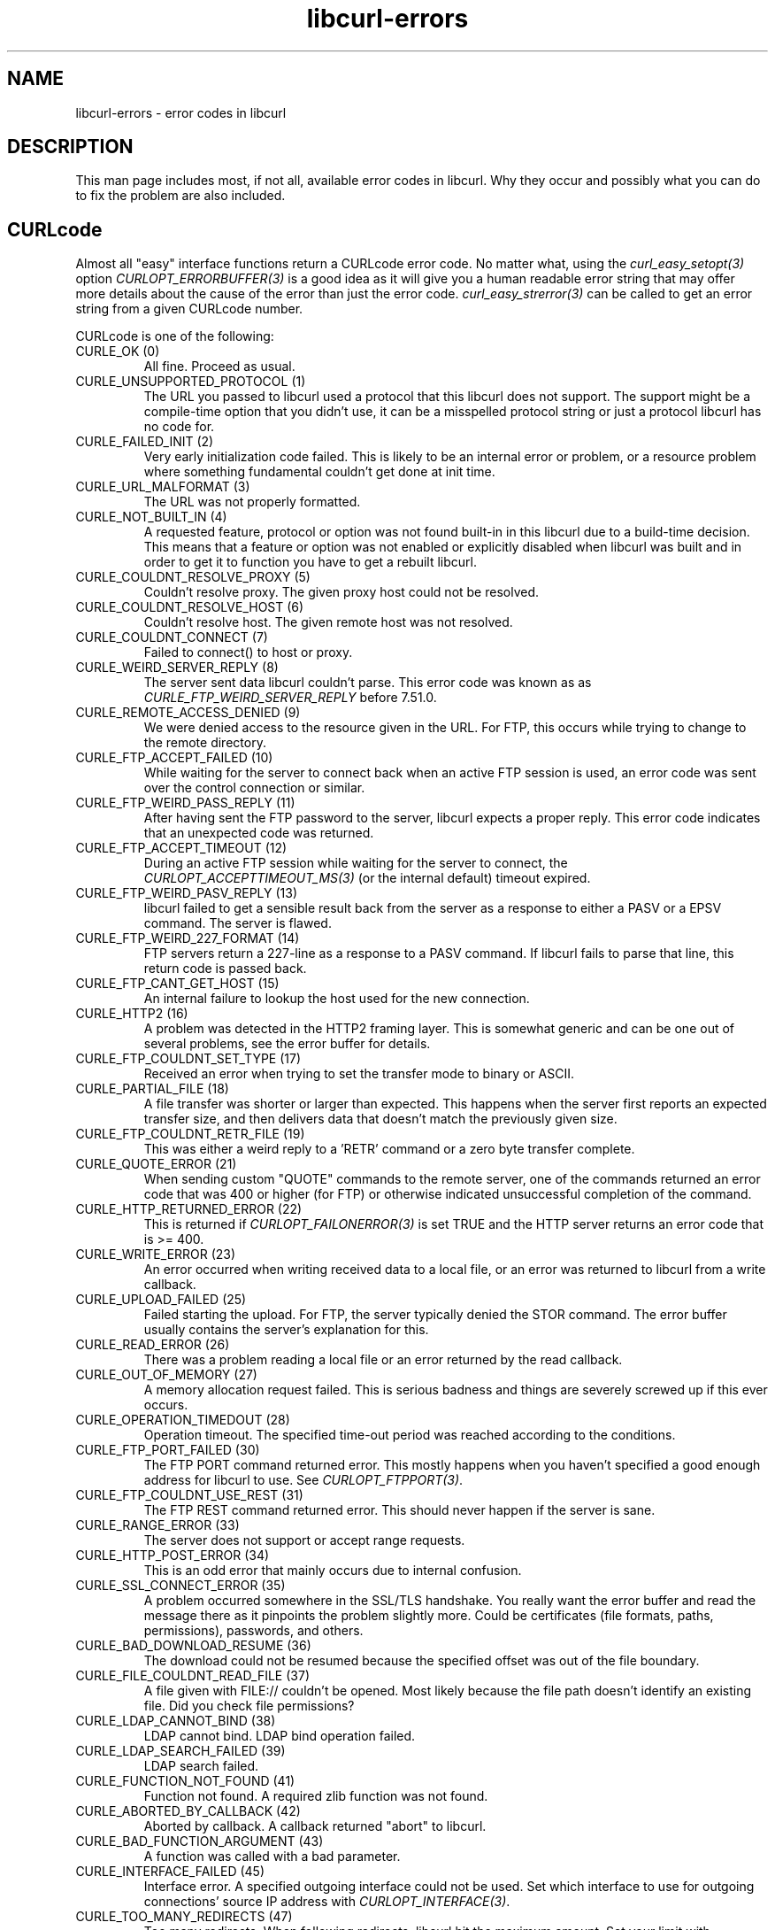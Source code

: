 .\" **************************************************************************
.\" *                                  _   _ ____  _
.\" *  Project                     ___| | | |  _ \| |
.\" *                             / __| | | | |_) | |
.\" *                            | (__| |_| |  _ <| |___
.\" *                             \___|\___/|_| \_\_____|
.\" *
.\" * Copyright (C) 1998 - 2019, Daniel Stenberg, <daniel@haxx.se>, et al.
.\" *
.\" * This software is licensed as described in the file COPYING, which
.\" * you should have received as part of this distribution. The terms
.\" * are also available at https://curl.haxx.se/docs/copyright.html.
.\" *
.\" * You may opt to use, copy, modify, merge, publish, distribute and/or sell
.\" * copies of the Software, and permit persons to whom the Software is
.\" * furnished to do so, under the terms of the COPYING file.
.\" *
.\" * This software is distributed on an "AS IS" basis, WITHOUT WARRANTY OF ANY
.\" * KIND, either express or implied.
.\" *
.\" **************************************************************************
.\"
.TH libcurl-errors 3 "December 24, 2019" "libcurl 7.69.0" "libcurl errors"

.SH NAME
libcurl-errors \- error codes in libcurl
.SH DESCRIPTION
This man page includes most, if not all, available error codes in libcurl.
Why they occur and possibly what you can do to fix the problem are also included.
.SH "CURLcode"
Almost all "easy" interface functions return a CURLcode error code. No matter
what, using the \fIcurl_easy_setopt(3)\fP option \fICURLOPT_ERRORBUFFER(3)\fP
is a good idea as it will give you a human readable error string that may
offer more details about the cause of the error than just the error code.
\fIcurl_easy_strerror(3)\fP can be called to get an error string from a given
CURLcode number.

CURLcode is one of the following:
.IP "CURLE_OK (0)"
All fine. Proceed as usual.
.IP "CURLE_UNSUPPORTED_PROTOCOL (1)"
The URL you passed to libcurl used a protocol that this libcurl does not
support. The support might be a compile-time option that you didn't use, it
can be a misspelled protocol string or just a protocol libcurl has no code
for.
.IP "CURLE_FAILED_INIT (2)"
Very early initialization code failed. This is likely to be an internal error
or problem, or a resource problem where something fundamental couldn't get
done at init time.
.IP "CURLE_URL_MALFORMAT (3)"
The URL was not properly formatted.
.IP "CURLE_NOT_BUILT_IN (4)"
A requested feature, protocol or option was not found built-in in this libcurl
due to a build-time decision. This means that a feature or option was not
enabled or explicitly disabled when libcurl was built and in order to get it
to function you have to get a rebuilt libcurl.
.IP "CURLE_COULDNT_RESOLVE_PROXY (5)"
Couldn't resolve proxy. The given proxy host could not be resolved.
.IP "CURLE_COULDNT_RESOLVE_HOST (6)"
Couldn't resolve host. The given remote host was not resolved.
.IP "CURLE_COULDNT_CONNECT (7)"
Failed to connect() to host or proxy.
.IP "CURLE_WEIRD_SERVER_REPLY (8)"
The server sent data libcurl couldn't parse. This error code was known as as
\fICURLE_FTP_WEIRD_SERVER_REPLY\fP before 7.51.0.
.IP "CURLE_REMOTE_ACCESS_DENIED (9)"
We were denied access to the resource given in the URL.  For FTP, this occurs
while trying to change to the remote directory.
.IP "CURLE_FTP_ACCEPT_FAILED (10)"
While waiting for the server to connect back when an active FTP session is
used, an error code was sent over the control connection or similar.
.IP "CURLE_FTP_WEIRD_PASS_REPLY (11)"
After having sent the FTP password to the server, libcurl expects a proper
reply. This error code indicates that an unexpected code was returned.
.IP "CURLE_FTP_ACCEPT_TIMEOUT (12)"
During an active FTP session while waiting for the server to connect, the
\fICURLOPT_ACCEPTTIMEOUT_MS(3)\fP (or the internal default) timeout expired.
.IP "CURLE_FTP_WEIRD_PASV_REPLY (13)"
libcurl failed to get a sensible result back from the server as a response to
either a PASV or a EPSV command. The server is flawed.
.IP "CURLE_FTP_WEIRD_227_FORMAT (14)"
FTP servers return a 227-line as a response to a PASV command. If libcurl
fails to parse that line, this return code is passed back.
.IP "CURLE_FTP_CANT_GET_HOST (15)"
An internal failure to lookup the host used for the new connection.
.IP "CURLE_HTTP2 (16)"
A problem was detected in the HTTP2 framing layer. This is somewhat generic
and can be one out of several problems, see the error buffer for details.
.IP "CURLE_FTP_COULDNT_SET_TYPE (17)"
Received an error when trying to set the transfer mode to binary or ASCII.
.IP "CURLE_PARTIAL_FILE (18)"
A file transfer was shorter or larger than expected. This happens when the
server first reports an expected transfer size, and then delivers data that
doesn't match the previously given size.
.IP "CURLE_FTP_COULDNT_RETR_FILE (19)"
This was either a weird reply to a 'RETR' command or a zero byte transfer
complete.
.IP "CURLE_QUOTE_ERROR (21)"
When sending custom "QUOTE" commands to the remote server, one of the commands
returned an error code that was 400 or higher (for FTP) or otherwise
indicated unsuccessful completion of the command.
.IP "CURLE_HTTP_RETURNED_ERROR (22)"
This is returned if \fICURLOPT_FAILONERROR(3)\fP is set TRUE and the HTTP
server returns an error code that is >= 400.
.IP "CURLE_WRITE_ERROR (23)"
An error occurred when writing received data to a local file, or an error was
returned to libcurl from a write callback.
.IP "CURLE_UPLOAD_FAILED (25)"
Failed starting the upload. For FTP, the server typically denied the STOR
command. The error buffer usually contains the server's explanation for this.
.IP "CURLE_READ_ERROR (26)"
There was a problem reading a local file or an error returned by the read
callback.
.IP "CURLE_OUT_OF_MEMORY (27)"
A memory allocation request failed. This is serious badness and
things are severely screwed up if this ever occurs.
.IP "CURLE_OPERATION_TIMEDOUT (28)"
Operation timeout. The specified time-out period was reached according to the
conditions.
.IP "CURLE_FTP_PORT_FAILED (30)"
The FTP PORT command returned error. This mostly happens when you haven't
specified a good enough address for libcurl to use. See
\fICURLOPT_FTPPORT(3)\fP.
.IP "CURLE_FTP_COULDNT_USE_REST (31)"
The FTP REST command returned error. This should never happen if the server is
sane.
.IP "CURLE_RANGE_ERROR (33)"
The server does not support or accept range requests.
.IP "CURLE_HTTP_POST_ERROR (34)"
This is an odd error that mainly occurs due to internal confusion.
.IP "CURLE_SSL_CONNECT_ERROR (35)"
A problem occurred somewhere in the SSL/TLS handshake. You really want the
error buffer and read the message there as it pinpoints the problem slightly
more. Could be certificates (file formats, paths, permissions), passwords, and
others.
.IP "CURLE_BAD_DOWNLOAD_RESUME (36)"
The download could not be resumed because the specified offset was out of the
file boundary.
.IP "CURLE_FILE_COULDNT_READ_FILE (37)"
A file given with FILE:// couldn't be opened. Most likely because the file
path doesn't identify an existing file. Did you check file permissions?
.IP "CURLE_LDAP_CANNOT_BIND (38)"
LDAP cannot bind. LDAP bind operation failed.
.IP "CURLE_LDAP_SEARCH_FAILED (39)"
LDAP search failed.
.IP "CURLE_FUNCTION_NOT_FOUND (41)"
Function not found. A required zlib function was not found.
.IP "CURLE_ABORTED_BY_CALLBACK (42)"
Aborted by callback. A callback returned "abort" to libcurl.
.IP "CURLE_BAD_FUNCTION_ARGUMENT (43)"
A function was called with a bad parameter.
.IP "CURLE_INTERFACE_FAILED (45)"
Interface error. A specified outgoing interface could not be used. Set which
interface to use for outgoing connections' source IP address with
\fICURLOPT_INTERFACE(3)\fP.
.IP "CURLE_TOO_MANY_REDIRECTS (47)"
Too many redirects. When following redirects, libcurl hit the maximum amount.
Set your limit with \fICURLOPT_MAXREDIRS(3)\fP.
.IP "CURLE_UNKNOWN_OPTION (48)"
An option passed to libcurl is not recognized/known. Refer to the appropriate
documentation. This is most likely a problem in the program that uses
libcurl. The error buffer might contain more specific information about which
exact option it concerns.
.IP "CURLE_TELNET_OPTION_SYNTAX (49)"
A telnet option string was Illegally formatted.
.IP "CURLE_GOT_NOTHING (52)"
Nothing was returned from the server, and under the circumstances, getting
nothing is considered an error.
.IP "CURLE_SSL_ENGINE_NOTFOUND (53)"
The specified crypto engine wasn't found.
.IP "CURLE_SSL_ENGINE_SETFAILED (54)"
Failed setting the selected SSL crypto engine as default!
.IP "CURLE_SEND_ERROR (55)"
Failed sending network data.
.IP "CURLE_RECV_ERROR (56)"
Failure with receiving network data.
.IP "CURLE_SSL_CERTPROBLEM (58)"
problem with the local client certificate.
.IP "CURLE_SSL_CIPHER (59)"
Couldn't use specified cipher.
.IP "CURLE_PEER_FAILED_VERIFICATION (60)"
The remote server's SSL certificate or SSH md5 fingerprint was deemed not OK.
This error code has been unified with CURLE_SSL_CACERT since 7.62.0. Its
previous value was 51.
.IP "CURLE_BAD_CONTENT_ENCODING (61)"
Unrecognized transfer encoding.
.IP "CURLE_LDAP_INVALID_URL (62)"
Invalid LDAP URL.
.IP "CURLE_FILESIZE_EXCEEDED (63)"
Maximum file size exceeded.
.IP "CURLE_USE_SSL_FAILED (64)"
Requested FTP SSL level failed.
.IP "CURLE_SEND_FAIL_REWIND (65)"
When doing a send operation curl had to rewind the data to retransmit, but the
rewinding operation failed.
.IP "CURLE_SSL_ENGINE_INITFAILED (66)"
Initiating the SSL Engine failed.
.IP "CURLE_LOGIN_DENIED (67)"
The remote server denied curl to login (Added in 7.13.1)
.IP "CURLE_TFTP_NOTFOUND (68)"
File not found on TFTP server.
.IP "CURLE_TFTP_PERM (69)"
Permission problem on TFTP server.
.IP "CURLE_REMOTE_DISK_FULL (70)"
Out of disk space on the server.
.IP "CURLE_TFTP_ILLEGAL (71)"
Illegal TFTP operation.
.IP "CURLE_TFTP_UNKNOWNID (72)"
Unknown TFTP transfer ID.
.IP "CURLE_REMOTE_FILE_EXISTS (73)"
File already exists and will not be overwritten.
.IP "CURLE_TFTP_NOSUCHUSER (74)"
This error should never be returned by a properly functioning TFTP server.
.IP "CURLE_CONV_FAILED (75)"
Character conversion failed.
.IP "CURLE_CONV_REQD (76)"
Caller must register conversion callbacks.
.IP "CURLE_SSL_CACERT_BADFILE (77)"
Problem with reading the SSL CA cert (path? access rights?)
.IP "CURLE_REMOTE_FILE_NOT_FOUND (78)"
The resource referenced in the URL does not exist.
.IP "CURLE_SSH (79)"
An unspecified error occurred during the SSH session.
.IP "CURLE_SSL_SHUTDOWN_FAILED (80)"
Failed to shut down the SSL connection.
.IP "CURLE_AGAIN (81)"
Socket is not ready for send/recv wait till it's ready and try again. This
return code is only returned from \fIcurl_easy_recv(3)\fP and
\fIcurl_easy_send(3)\fP (Added in 7.18.2)
.IP "CURLE_SSL_CRL_BADFILE (82)"
Failed to load CRL file (Added in 7.19.0)
.IP "CURLE_SSL_ISSUER_ERROR (83)"
Issuer check failed (Added in 7.19.0)
.IP "CURLE_FTP_PRET_FAILED (84)"
The FTP server does not understand the PRET command at all or does not support
the given argument. Be careful when using \fICURLOPT_CUSTOMREQUEST(3)\fP, a
custom LIST command will be sent with PRET CMD before PASV as well. (Added in
7.20.0)
.IP "CURLE_RTSP_CSEQ_ERROR (85)"
Mismatch of RTSP CSeq numbers.
.IP "CURLE_RTSP_SESSION_ERROR (86)"
Mismatch of RTSP Session Identifiers.
.IP "CURLE_FTP_BAD_FILE_LIST (87)"
Unable to parse FTP file list (during FTP wildcard downloading).
.IP "CURLE_CHUNK_FAILED (88)"
Chunk callback reported error.
.IP "CURLE_NO_CONNECTION_AVAILABLE (89)"
(For internal use only, will never be returned by libcurl) No connection
available, the session will be queued. (added in 7.30.0)
.IP "CURLE_SSL_PINNEDPUBKEYNOTMATCH (90)"
Failed to match the pinned key specified with \fICURLOPT_PINNEDPUBLICKEY(3)\fP.
.IP "CURLE_SSL_INVALIDCERTSTATUS (91)"
Status returned failure when asked with \fICURLOPT_SSL_VERIFYSTATUS(3)\fP.
.IP "CURLE_HTTP2_STREAM (92)"
Stream error in the HTTP/2 framing layer.
.IP "CURLE_RECURSIVE_API_CALL (93)"
An API function was called from inside a callback.
.IP "CURLE_AUTH_ERROR (94)"
An authentication function returned an error.
.IP "CURLE_HTTP3 (95)"
A problem was detected in the HTTP/3 layer. This is somewhat generic and can
be one out of several problems, see the error buffer for details.
.IP "CURLE_QUIC_CONNECT_ERROR (96)"
QUIC connection error. This error may be caused by an SSL library error. QUIC
is the protocol used for HTTP/3 transfers.
.IP "CURLE_OBSOLETE*"
These error codes will never be returned. They were used in an old libcurl
version and are currently unused.
.SH "CURLMcode"
This is the generic return code used by functions in the libcurl multi
interface. Also consider \fIcurl_multi_strerror(3)\fP.
.IP "CURLM_CALL_MULTI_PERFORM (-1)"
This is not really an error. It means you should call
\fIcurl_multi_perform(3)\fP again without doing select() or similar in
between. Before version 7.20.0 this could be returned by
\fIcurl_multi_perform(3)\fP, but in later versions this return code is never
used.
.IP "CURLM_CALL_MULTI_SOCKET (-1)"
An alias for CURLM_CALL_MULTI_PERFORM. Never returned by modern libcurl
versions.
.IP "CURLM_OK (0)"
Things are fine.
.IP "CURLM_BAD_HANDLE (1)"
The passed-in handle is not a valid CURLM handle.
.IP "CURLM_BAD_EASY_HANDLE (2)"
An easy handle was not good/valid. It could mean that it isn't an easy handle
at all, or possibly that the handle already is in used by this or another
multi handle.
.IP "CURLM_OUT_OF_MEMORY (3)"
You are doomed.
.IP "CURLM_INTERNAL_ERROR (4)"
This can only be returned if libcurl bugs. Please report it to us!
.IP "CURLM_BAD_SOCKET (5)"
The passed-in socket is not a valid one that libcurl already knows about.
(Added in 7.15.4)
.IP "CURLM_UNKNOWN_OPTION (6)"
curl_multi_setopt() with unsupported option
(Added in 7.15.4)
.IP "CURLM_ADDED_ALREADY (7)"
An easy handle already added to a multi handle was attempted to get added a
second time. (Added in 7.32.1)
.IP "CURLM_RECURSIVE_API_CALL (8)"
An API function was called from inside a callback.
.IP "CURLM_WAKEUP_FAILURE (9)"
Wakeup is unavailable or failed.
.IP "CURLM_BAD_FUNCTION_ARGUMENT (10)"
A function was called with a bad parameter.
.SH "CURLSHcode"
The "share" interface will return a CURLSHcode to indicate when an error has
occurred.  Also consider \fIcurl_share_strerror(3)\fP.
.IP "CURLSHE_OK (0)"
All fine. Proceed as usual.
.IP "CURLSHE_BAD_OPTION (1)"
An invalid option was passed to the function.
.IP "CURLSHE_IN_USE (2)"
The share object is currently in use.
.IP "CURLSHE_INVALID (3)"
An invalid share object was passed to the function.
.IP "CURLSHE_NOMEM (4)"
Not enough memory was available.
(Added in 7.12.0)
.IP "CURLSHE_NOT_BUILT_IN (5)"
The requested sharing could not be done because the library you use don't have
that particular feature enabled. (Added in 7.23.0)
.SH "CURLUcode"
.IP "CURLUE_BAD_HANDLE (1)"
An argument that should be a CURLU pointer was passed in as a NULL.
.IP "CURLUE_BAD_PARTPOINTER (2)"
A NULL pointer was passed to the 'part' argument of \fIcurl_url_get(3)\fP.
.IP "CURLUE_MALFORMED_INPUT (3)"
A malformed input was passed to a URL API function.
.IP "CURLUE_BAD_PORT_NUMBER (4)"
The port number was not a decimal number between 0 and 65535.
.IP "CURLUE_UNSUPPORTED_SCHEME (5)"
This libcurl build doesn't support the given URL scheme.
.IP "CURLUE_URLDECODE (6)"
URL decode error, most likely because of rubbish in the input.
.IP "CURLUE_OUT_OF_MEMORY (7)"
A memory function failed.
.IP "CURLUE_USER_NOT_ALLOWED (8)"
Credentials was passed in the URL when prohibited.
.IP "CURLUE_UNKNOWN_PART (9)"
An unknown part ID was passed to a URL API function.
.IP "CURLUE_NO_SCHEME (10)"
There is no scheme part in the URL.
.IP "CURLUE_NO_USER (11)"
There is no user part in the URL.
.IP "CURLUE_NO_PASSWORD (12)"
There is no password part in the URL.
.IP "CURLUE_NO_OPTIONS (13)"
There is no options part in the URL.
.IP "CURLUE_NO_HOST (14)"
There is no host part in the URL.
.IP "CURLUE_NO_PORT (15)"
There is no port part in the URL.
.IP "CURLUE_NO_QUERY (16)"
There is no query part in the URL.
.IP "CURLUE_NO_FRAGMENT (17)"
There is no fragment part in the URL.
.SH "SEE ALSO"
.BR curl_easy_strerror "(3), " curl_multi_strerror "(3), "
.BR curl_share_strerror "(3), " CURLOPT_ERRORBUFFER "(3), "
.BR CURLOPT_VERBOSE "(3), " CURLOPT_DEBUGFUNCTION "(3) "
